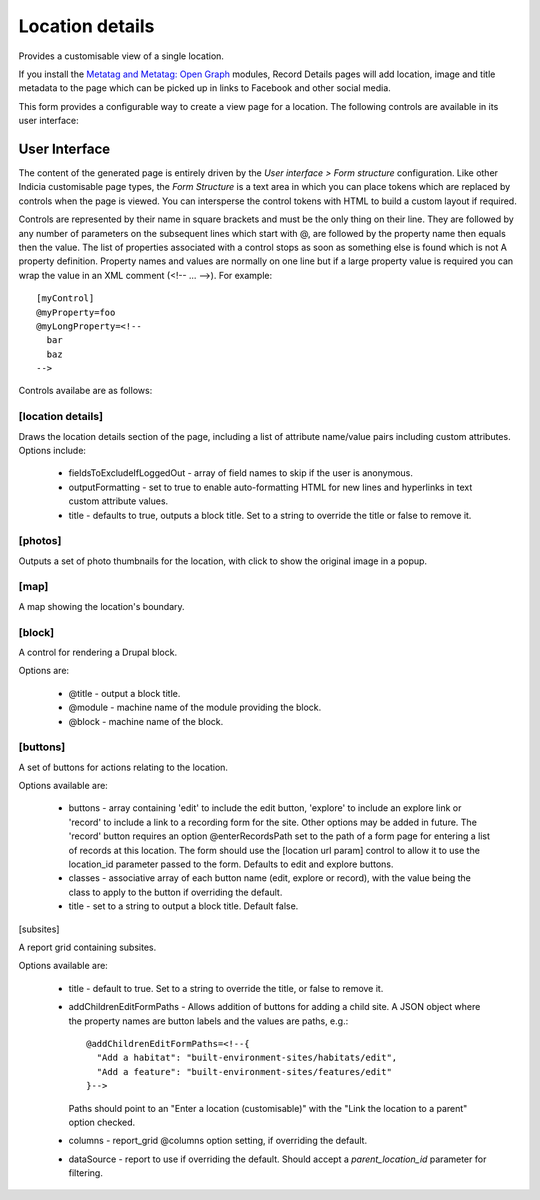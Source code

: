 Location details
----------------

Provides a customisable view of a single location.

If you install the `Metatag and Metatag: Open Graph <https://www.drupal.org/project/metatag>`_
modules, Record Details pages will add location, image and title metadata to the page which can be
picked up in links to Facebook and other social media.

This form provides a configurable way to create a view page for a location. The following
controls are available in its user interface:

User Interface
~~~~~~~~~~~~~~

The content of the generated page is entirely driven by the *User interface > Form
structure* configuration. Like other Indicia customisable page types, the *Form Structure*
is a text area in which you can place tokens which are replaced by controls when the page
is viewed. You can intersperse the control tokens with HTML to build a custom layout if
required.

Controls are represented by their name in square brackets and must be the only thing on
their line. They are followed by any number of parameters on the subsequent lines which
start with @, are followed by the property name then equals then the value. The list of
properties associated with a control stops as soon as something else is found which is not
A property definition. Property names and values are normally on one line but if a large
property value is required you can wrap the value in an XML comment (<!-- ... -->). For
example::

  [myControl]
  @myProperty=foo
  @myLongProperty=<!--
    bar
    baz
  -->

Controls availabe are as follows:

[location details]
""""""""""""""""""

Draws the location details section of the page, including a list of attribute name/value pairs
including custom attributes. Options include:

  * fieldsToExcludeIfLoggedOut - array of field names to skip if the user is anonymous.
  * outputFormatting - set to true to enable auto-formatting HTML for new lines and hyperlinks in
    text custom attribute values.
  * title - defaults to true, outputs a block title. Set to a string to override the title or false
    to remove it.

[photos]
""""""""

Outputs a set of photo thumbnails for the location, with click to show the original image in a
popup.

[map]
"""""

A map showing the location's boundary.

[block]
"""""""

A control for rendering a Drupal block.

Options are:

  * @title - output a block title.
  * @module - machine name of the module providing the block.
  * @block - machine name of the block.

[buttons]
"""""""""

A set of buttons for actions relating to the location.

Options available are:

  * buttons - array containing 'edit' to include the edit button, 'explore' to include an explore
    link or 'record' to include a link to a recording form for the site. Other options may be added
    in future. The 'record' button requires an option @enterRecordsPath set to the path of a form
    page for entering a list of records at this location. The form should use the
    [location url param] control to allow it to use the location_id parameter passed to the form.
    Defaults to edit and explore buttons.
  * classes - associative array of each button name (edit, explore or record), with the value being
    the class to apply to the button if overriding the default.
  * title - set to a string to output a block title. Default false.

[subsites]

A report grid containing subsites.

Options available are:

  * title - default to true. Set to a string to override the title, or false to remove it.
  * addChildrenEditFormPaths - Allows addition of buttons for adding a child site. A JSON object
    where the property names are button labels and the values are paths, e.g.::

      @addChildrenEditFormPaths=<!--{
        "Add a habitat": "built-environment-sites/habitats/edit",
        "Add a feature": "built-environment-sites/features/edit"
      }-->

    Paths should point to an "Enter a location (customisable)" with the "Link the location to a
    parent" option checked.
  * columns - report_grid @columns option setting, if overriding the default.
  * dataSource - report to use if overriding the default. Should accept a `parent_location_id`
    parameter for filtering.
